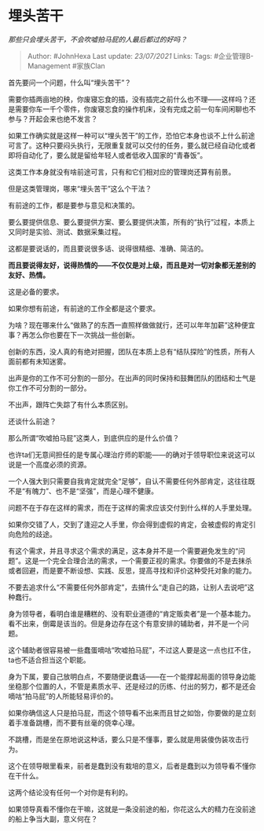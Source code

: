 * 埋头苦干
  :PROPERTIES:
  :CUSTOM_ID: 埋头苦干
  :END:

/那些只会埋头苦干，不会吹嘘拍马屁的人最后都过的好吗？/

#+BEGIN_QUOTE
  Author: #JohnHexa Last update: /23/07/2021/ Links: Tags:
  #企业管理B-Management #家族Clan
#+END_QUOTE

首先要问一个问题，什么叫“埋头苦干”？

需要你插两亩地的秧，你废寝忘食的插，没有插完之前什么也不理------这样吗？还是需要你车一千个零件，你废寝忘食的操作机床，没有完成之前一句车间闲聊也不参与？开起会来也绝不发言？

如果工作确实就是这样一种可以“埋头苦干”的工作，恐怕它本身也谈不上什么前途可言了。这种只要闷头执行，无限重复就可以交付的任务，要么就已经自动化或者即将自动化了，要么就是留给年轻人或者低收入国家的“青春饭”。

这类工作本身就没有啥前途可言，只有和它们相对应的管理岗还算有前景。

但是这类管理岗，哪来“埋头苦干”这么个干法？

有前途的工作，都是要参与意见和决策的。

要么要提供信息、要么要提供方案、要么要提供决策，所有的“执行”过程，本质上又同时是实验、测试、数据采集过程。

这都是要说话的，而且要说很多话、说得很精细、准确、简洁的。

*而且要说得友好，说得热情的------不仅仅是对上级，而且是对一切对象都无差别的友好、热情。*

这是必备的要求。

如果你想有前途，有前途的工作全都是这个要求。

为啥？现在哪来什么“做熟了的东西一直照样做做就行，还可以年年加薪”这种便宜事？再怎么你也要在下一次挑战一些创新。

创新的东西，没人真的有绝对把握，团队在本质上总有“结队探险”的性质，所有人面前都有未知迷雾。

出声是你的工作不可分割的一部分。在出声的同时保持和鼓舞团队的团结和士气是你工作不可分割的一部分。

不出声，跟阵亡失踪了有什么本质区别。

还谈什么前途？

那么所谓“吹嘘拍马屁”这类人，到底供应的是什么价值？

也许ta们无意间担任的是专属心理治疗师的职能------的确对于领导职位来说这可以说是一个高度必须的资源。

一个人强大到只需要自我肯定就完全“足够”，自认不需要任何外部肯定，这往往既不是“有魄力”、也不是“坚强”，而是心理不健康。

问题不在于存在这样的需求，而在于这样的需求应该交付到什么样的人手里处理。

如果你交错了人，交到了逢迎之人手里，你会得到虚假的肯定，会被虚假的肯定引向危险的歧途。

有这个需求，并且寻求这个需求的满足，这本身并不是一个需要避免发生的“问题”。这是一个完全合理合法的需求，一个需要正视的需求。你要做的不是去抹杀或者回避，而是要不断设想、实践、反思，提高寻找和评价这种受托对象的能力。

不要去追求什么“不需要任何外部肯定”，去搞什么“走自己的路，让别人去说吧”这种蠢行。

身为领导者，看明白谁是糟糕的、没有职业道德的“肯定贩卖者”是一个基本能力。看不出来，倒霉是该当的。但是身边存在这个有意安排的辅助者，并不是一个问题。

这个辅助者很容易被一些蠢蛋嘀咕“吹嘘拍马屁”，不过这人要是这一点也扛不住，ta也不适合担当这个职能。

身为下属，要自己放明白点，不要随便说蠢话------在一个能撑起局面的领导身边能坐稳那个位置的人，不管是素质水平、还是经过的历练、付出的努力，都不是还会嘀咕“拍马屁”的人所能轻易评价的。

如果你确信这人只是拍马屁，而这个领导看不出来而且甘之如饴，你要做的是立刻着手准备跳槽，而不要有丝毫的侥幸心理。

不跳槽，而是坐在原地说这种话，要么只是不懂事，要么就是用装傻伪装攻击行为。

这个在领导眼里看来，前者是蠢到没有栽培的意义，后者是蠢到以为领导看不懂你在干什么。

这两个结论没有任何一个对你是有利的。

如果领导真看不懂你在干嘛，这就是一条没前途的船，你花这么大的精力在没前途的船上争当大副，意义何在？

